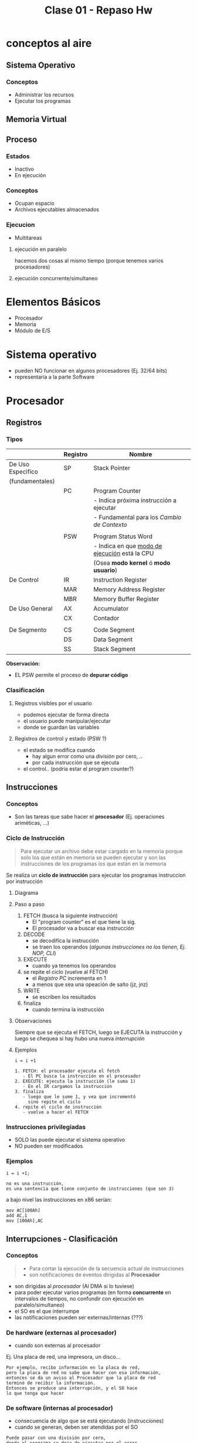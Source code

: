 #+TITLE: Clase 01 - Repaso Hw

* conceptos al aire
** Sistema Operativo
*** Conceptos
   - Administrar los recursos
   - Ejecutar los programas
** Memoria Virtual 
** Proceso
*** Estados
    - Inactivo
    - En ejecución
*** Conceptos
    - Ocupan espacio
    - Archivos ejecutables almacenados
*** Ejecucion
    - Multitareas
**** ejecución en paralelo
     hacemos dos cosas al mismo tiempo
     (porque tenemos varios procesadores)
**** ejecución concurrente/simultaneo 

* Elementos Básicos
  - Procesador
  - Memoria
  - Módulo de E/S
* Sistema operativo
  - pueden NO funcionar en algunos procesadores (Ej. 32/64 bits)
  - representaría a la parte Software
* Procesador
** Registros
*** Tipos
    |-------------------+----------+-----------------------------------------------|
    |                   | Registro | Nombre                                        |
    |-------------------+----------+-----------------------------------------------|
    | De Uso Especifico | SP       | Stack Pointer                                 |
    | (fundamentales)   |          |                                               |
    |                   | PC       | Program Counter                               |
    |                   |          | - Indica próxima instrucción a ejecutar       |
    |                   |          | - Fundamental para los [[Cambio de Contexto]]     |
    |                   |          |                                               |
    |                   | PSW      | Program Status Word                           |
    |                   |          | - Indica en que [[file:clase01-parte2.org::*Modos de ejecución][modo de ejecución]] está la CPU |
    |                   |          | (Osea *modo kernel* ó *modo usuario*)         |
    |-------------------+----------+-----------------------------------------------|
    | De Control        | IR       | Instruction Register                          |
    |                   | MAR      | Memory Address Register                       |
    |                   | MBR      | Memory Buffer Register                        |
    |-------------------+----------+-----------------------------------------------|
    | De Uso General    | AX       | Accumulator                                   |
    |                   | CX       | Contador                                      |
    |                   |          |                                               |
    |-------------------+----------+-----------------------------------------------|
    | De Segmento       | CS       | Code Segment                                  |
    |                   | DS       | Data Segment                                  |
    |                   | SS       | Stack Segment                                 |
    |-------------------+----------+-----------------------------------------------|

    *Observación:*
    - EL PSW permite el proceso de *depurar código*
*** Clasificación
**** Registros visibles por el usuario
      - podemos ejecutar de forma directa
      - el usuario puede manipular/ejecutar
      - donde se guardan las variables
**** Registros de control y estado (PSW ?)
     - el estado se modifica cuando
       - hay algun error como una división por cero, ..
       - por cada instrucción que se ejecuta
     - el control.. (podria estar el program counter?)
** Instrucciones
*** Conceptos
   - Son las tareas que sabe hacer el *procesador*
     (Ej. operaciones ariméticas, ...)
*** Ciclo de Instrucción
    #+BEGIN_QUOTE
    Para ejecutar un archivo debe estar cargado en la memoria
    porque solo los que están en memoria se pueden ejecutar
    y son las instrucciones de los programas los que están en
    la memoria
    #+END_QUOTE

    Se realiza un *ciclo de instrucción* para ejecutar los programas
    instruccion por instrucción
**** Diagrama
**** Paso a paso
     1. FETCH (busca la siguiente instrucción)
        - El "program counter" es el que tiene la sig. 
        - El procesador va a buscar esa instrucción
     2. DECODE
        - se decodifica la instrucción
        - se traen los operandos (/algunas instrucciones no los tienen, Ej. NOP, CLI/)
     3. EXECUTE
        - cuando ya tenemos los operandos
     4. se repite el ciclo (vuelve al FETCH)
        - el [[Registro PC][Registro PC]] incrementa en 1
        - a menos que sea una opeación de salto (jz, jnz)
     5. WRITE
        - se escriben los resultados
     6. finaliza
        - cuando termina la instrucción
**** Observaciones
     Siempre que se ejecuta el FETCH, luego se EJECUTA la instrucción
     y luego se chequea si hay hubo una nueva [[Interrupciones][interrupción]]
**** Ejemplos
    #+BEGIN_EXAMPLE
    i = i +1

    1. FETCH: el procesador ejecuta el fetch
       - El PC busca la instrucción en el procesador
    2. EXECUTE: ejecuta la instrucción (le suma 1)
       - En el IR cargamos la instrucción
    3. finaliza
       - luego que le sume 1, y vea que incrementó
         sino repite el ciclo
    4. repite el ciclo de instrucción
       - vuelve a hacer el FETCH
    #+END_EXAMPLE
*** Instrucciones privilegiadas 
    - SOLO las puede ejecutar el sistema operativo
    - NO pueden ser modificados
*** Ejemplos
    #+BEGIN_EXAMPLE
    i = i +1;

    no es una instrucción,
    es una sentencia que tiene conjunto de instrucciones (que son 3)
    #+END_EXAMPLE

    a bajo nivel las instrucciones en x86 serían:
    
    #+BEGIN_EXAMPLE
    mov AC[100Ah]
    add AC,1
    mov [100Ah],AC
    #+END_EXAMPLE
** Interrupciones - Clasificación
*** Conceptos
   #+BEGIN_QUOTE
   - Para cortar la ejecución de la secuencia actual de instrucciones
   - son notificaciones de eventos dirigidas al *Procesador*
   #+END_QUOTE

   - son dirigidas al [[Procesador][procesador]] (Al DMA si lo tuviese)
   - para poder ejecutar varios programas (en forma *concurrente*
     en intervalos de tiempos, no confundir con ejecución en paralelo/simultaneo)
   - el SO es el que interrumpe
   - las notificaciones pueden ser externas/internas (???)
*** De hardware (externas al procesador)
    - cuando son externas al procesador
   
    Ej. Una placa de red, una impresora, un disco...

    #+BEGIN_EXAMPLE
    Por ejemplo, recibo información en la placa de red,
    pero la placa de red no sabe que hacer con esa información,
    entonces se da un aviso al Procesador que la placa de red
    terminó de recibir la información.
    Entonces se produce una interrupción, y el SO hace 
    lo que tenga que hacer
    #+END_EXAMPLE
*** De software (internas al procesador)
    - consecuencia de algo que se está ejecutando (instrucciones)
    - cuando se generan, deben ser atendidas por el SO

    #+BEGIN_EXAMPLE
    Puede pasar con una división por cero,
    donde el programa se deja de ejecutar por el error,
    entonces se ejecuta el SO, quien maneja la interrupción)
    #+END_EXAMPLE
*** Enmascarables
    - el SO no necesita atenderlas de forma inmediata
*** No enmascarables
    - tienen más prioridad (para el hardware vital)
    - el SO se deben atender de forma inmediata, 
      deteniendo el *ciclo de ejecución* que estaba realizando
    - para problemas graves
    - el dispositivo que tiene el problema, es 
      quien tiene que mandar la interrupción 
    
    *Observación:*
    por más que el *bit* de habilitación esté deshabilitado, se van a atender igual
*** De E/S
    - cuando alguno de los dispositivos termina de realizar una operación
      (Ej. impresora de imprimir, placa de red de recibir info, ...)
    - notificacion de un evento al procesador
      (Para finalizar la ejecución de ese proceso, y que el SO haga
       algo con el)
*** fallas de HW
*** Clock
    - es como un temporizador que se ejecuta cada x tiempo
    - para disparar una interrupción en un tiempo determinado
    - por lo general para ejecutar programas
*** Habilitacion
    - Sólo las [[Enmascarables][enmascarables]] se pueden habilitar/deshabilitar
    - Las [[No Enmascarables][NO enmascarables]] se atienden estén o no habilitadas,
      porque se tienen que atender SI O SI
*** sincronas VS asincronas
**** Sincrona
     - es resultado que el CPU la está ejecutando en ese momento
       (/Ej. una división por cero/)
*** excepciones Vs traps
**** traps
     para manejar el código (depurar)
** [TODO] Interrupciones - Procesamiento
   #+BEGIN_COMMENT
   Detallar un poco más, con el vide de la clase
   #+END_COMMENT

*** A nivel hardware
    1. el dispositivo o HW -> genera interrupcion
    2. el CPU completa la ejecución de la *instrucción*
    3. el CPU identifica la fuente y lo notifica
    4. el CPU coloca el PC y el PSW en la pila de sistema
    5. el CPU carga el nuevo PC en función de la interrupcion

    Observaciones
    - En el PC se guarda la sig. instrucción
    - PIC: programmable interrupt controller
    - Interrupcón por HW -> IRQ  -> PIC
*** A nivel Software
    Continúa el último paso (5) del de HW

    1. La rutina guarda el resto de la info del estado de la CPU (en los registros)
    2. se procesa la *interrupcion*
    3. se restaura la info del estado de la CPU
    4. se restaura el anterior PC y PSW

    - Entre el paso (5) de HW y (1) de SW se le da el control al *Interrupt Handler*
*** [TODO] Interrupciones secuenciales
*** [TODO] Interrupciones anidadas
*** [TODO] Interrupciones secuenciales Vs anidadas
** Interrupt Handler
*** conceptos
    - modulo que se encarga de manejar las interrupciones
    - lo maneja el *Sistema Operativo*, él se encarga de estas tareas
    - lo controla de forma automática el SO, y toma el control
    - los programas de usuario no se dan cuenta que fueron interrumpidos
*** procesamiento de interruciones
    Tareas que realiza el =HW=
     1. Se genera una interrupcion (por algún dispositivo)
     2. finaliza la instrucción actual
     3. determina que hay una interrupción
     4. se guarda ~(PC)~ y ~(PSW)~ del programa
     5. se carga en ~(PC)~ la direccion del manejador de interrupcioes

     Luego las sig. tareas las realiza el =Sistema operativo=
     1. se guarda la información (del procesador)
        el program counter ~(PC)~ el ~(PSW)~
     2. procesa la interrupción
     3. restaura información del procesador guardada
        "carga todo de nuevo, el ~(PC)~ para saber que programa ejecutar"
     4. restaura ~PC~ y ~PSW~
*** multiples interrupciones
    cuando se tiene que ejecutar multiples 
    - en orden secuencial
    - en orden por prioridad
* Memoria
** Conceptos
  - Se almacenan los programas a ejecutar
  - Se almacenan datos (para que funcionen los programas)
** Jerarquía de memoria
  #+BEGIN_QUOTE
   Cuandos suspendemos la máquina, se guarda energia en la *memoria*
   por tanto sigue guardando en *volatil*

   Cuando hinbernamos la máquina, lo que está en la *caché* y en la *memoria*
   se guarda en no volatil
  #+END_QUOTE

   Si ordenamos por mayor velocidad y menor tamaño,
   - a mayor tamaño menor costo (en bit) y menor velocidad
   - mientras mas rapido, mas chiquito, y mas velocidad

   |            <c>             |
   |----------------------------|
   |      Registros de CPU      |
   |----------------------------|
   |       Memoria Caché        |
   |----------------------------|
   |     Memoria Principal      |
   |           (RAM)            |
   |----------------------------|
   |     Memoria Secundaria     |
   | (Discos de almacenamiento) |
   |----------------------------|

** Volatil
   - toda la información se borra al apagar la compu
** No volatil
   - persiste la informacion, apesar de apagar la computadora
* Técnicas de E/S
** E/S programada
*** COnceptos
   - NO muy utilizada
   - el *procesador se queda esperando* que termine el dispositivo E/S
     antes de continuar otra tarea
   - la realiza el procesador y se comunica con el controlador de disco
*** Proceso
  1. dispara operacion de lectura al modulo IO
  2. Leer estado del modulo de io
  3. Estado del controlador?
     - no preparado => vuelve a leer (2)
     - error
  4. preparado
     1. leer una palabra
     2. escribir palabra en memoria
     3. bloque final?
        + NO => vuelve a dipsarar lectura (1)
        + SI => Sig. instrucción
*** Ventaja
    - Rapido para transferencia
    - evita *overhead*
*** Desventajas (Problema)
    - MAL uso del CPU (/porque chequea a cada rato/)
*** Solución - Interrupciones - Interrup Handler
    - Se puede utilizar *interrupciones* para no estar chequeando
    - Engloba a los pasos (2) (3) (4)

    Ventajas:
    - SE evita el chequeo continuo
    Desventajas:
    - 
** E/S por interrupciones
   - Mejor que la anterior ([[E/S programada][E/S programada]])
   - el *procesador espera una interrupcion* pero mientras 
     puede realizar otras tareas
   - la realiza el procesador
** [#A] (DMA) Acceso directo a memoria
*** COnceptos
   - La más utilizada
   - Mejor que la anterior ([[E/S por interrupciones]])
   - es también por interrupciones
   - el *procesador* (CPU) le ordena al *DMA* que haga una operación de E/S
     y este le avisa al *procesador* (CPU) cuando termina y está cargada en memoria (RAM)
   - el *DMA* es otro dispositivo (otro procesador, con operaciones 
     más básicas, que NO son ejecutar el instrucciones)
*** Proceso
    1. dispara op de lectura al controlador de DMA
    2. leer estado del modulo de DMA <- interrupcion
    3. siguiente instrucción
*** Ventajas
    - se libera la cpu (interviene solo al principio)
    - transferencis mas eficientes
*** Desventajas
    - requiere un HW especial
    - requiere mas tiempo inical
    - robo de ciclo de bus
* Mecanismos de IO - IO Programa
* Módulo de E/S
  - Donde conectamos los dispositivos (teclado, mouse, monitor, ..)
* BUS
  - Para conectar el procesador, memoria, modulo de E/S

